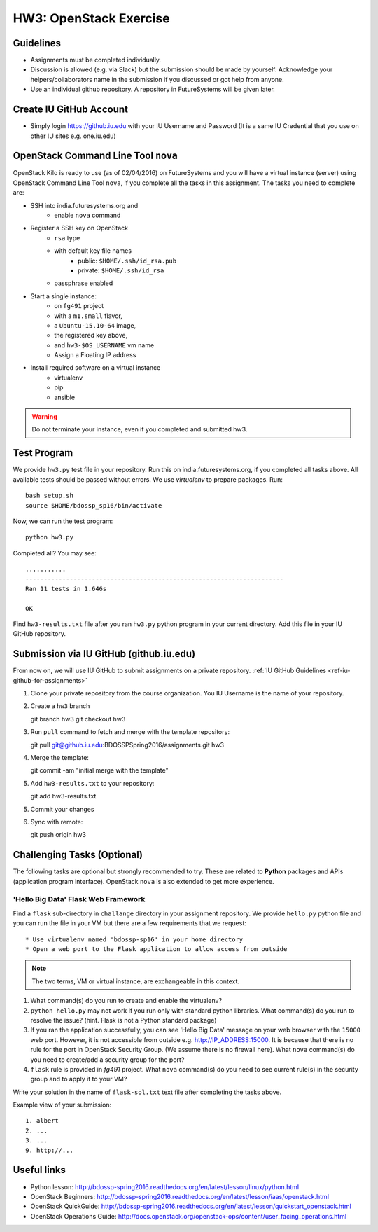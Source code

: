 HW3: OpenStack Exercise
===============================================================================

Guidelines
-------------------------------------------------------------------------------

* Assignments must be completed individually.
* Discussion is allowed (e.g. via Slack) but the submission should be made by
  yourself. Acknowledge your helpers/collaborators name in the submission if
  you discussed or got help from anyone.
* Use an individual github repository. A repository in FutureSystems will be
  given later.


Create IU GitHub Account
-------------------------------------------------------------------------------

* Simply login https://github.iu.edu with your IU Username and Password
  (It is a same IU Credential that you use on other IU sites e.g. one.iu.edu)

OpenStack Command Line Tool ``nova``
-------------------------------------------------------------------------------

OpenStack Kilo is ready to use (as of 02/04/2016) on FutureSystems and you will
have a virtual instance (server) using OpenStack Command Line Tool ``nova``, if
you complete all the tasks in this assignment. The tasks you need to complete
are:

* SSH into india.futuresystems.org and
   * enable ``nova`` command
* Register a SSH key on OpenStack
   * ``rsa`` type
   * with default key file names 
      - public: ``$HOME/.ssh/id_rsa.pub``
      - private: ``$HOME/.ssh/id_rsa``
   * passphrase enabled
* Start a single instance:
   * on ``fg491`` project
   * with a ``m1.small`` flavor,
   * a ``Ubuntu-15.10-64`` image,
   * the registered key above,
   * and ``hw3-$OS_USERNAME`` vm name
   * Assign a Floating IP address
* Install required software on a virtual instance
   * virtualenv
   * pip
   * ansible

.. warning:: Do not terminate your instance, even if you completed and
        submitted hw3.

Test Program
-------------------------------------------------------------------------------

We provide ``hw3.py`` test file in your repository. Run this on
india.futuresystems.org, if you completed all tasks above. All available tests
should be passed without errors. We use *virtualenv* to prepare packages.
Run::

        bash setup.sh
        source $HOME/bdossp_sp16/bin/activate

Now, we can run the test program::

        python hw3.py

Completed all? You may see::

        ...........
        ----------------------------------------------------------------------
        Ran 11 tests in 1.646s

        OK

Find ``hw3-results.txt`` file after you ran ``hw3.py`` python program in your
current directory. Add this file in your IU GitHub repository.

Submission via IU GitHub (github.iu.edu)
-------------------------------------------------------------------------------

From now on, we will use IU GitHub to submit assignments on a private
repository. :ref:`IU GitHub Guidelines <ref-iu-github-for-assignments>`

1. Clone your private repository from the course organization.
   You IU Username is the name of your repository.

2. Create a ``hw3`` branch ::

   git branch hw3
   git checkout hw3

3. Run ``pull`` command to fetch and merge with the template repository::

   git pull git@github.iu.edu:BDOSSPSpring2016/assignments.git hw3

4. Merge the template::

   git commit -am "initial merge with the template"

5. Add ``hw3-results.txt`` to your repository::

   git add hw3-results.txt

5. Commit your changes

6. Sync with remote::

   git push origin hw3

Challenging Tasks (Optional)
-------------------------------------------------------------------------------

The following tasks are optional but strongly recommended to try. These are
related to **Python** packages and APIs (application program interface).
OpenStack ``nova`` is also extended to get more experience.

'Hello Big Data' Flask Web Framework
^^^^^^^^^^^^^^^^^^^^^^^^^^^^^^^^^^^^^^^^^^^^^^^^^^^^^^^^^^^^^^^^^^^^^^^^^^^^^^^

Find a ``flask`` sub-directory in ``challange`` directory in your assignment
repository.  We provide ``hello.py`` python file and you can run the file in
your VM but there are a few requirements that we request::

   * Use virtualenv named 'bdossp-sp16' in your home directory
   * Open a web port to the Flask application to allow access from outside

.. note:: The two terms, VM or virtual instance, are exchangeable in this
        context.

1. What command(s) do you run to create and enable the virtualenv?
2. ``python hello.py`` may not work if you run only with standard python
   libraries. What command(s) do you run to resolve the issue? (hint. Flask is
   not a Python standard package)
3. If you ran the application successfully, you can see 'Hello Big Data'
   message on your web browser with the ``15000`` web port.  However, it is not
   accessible from outside e.g. http://IP_ADDRESS:15000.  It is because that
   there is no rule for the port in OpenStack Security Group. (We assume there
   is no firewall here). What ``nova`` command(s) do you need to create/add a
   security group for the port?
4. ``flask`` rule is provided in *fg491* project. What ``nova`` command(s) do
   you need to see current rule(s) in the security group and to apply it to
   your VM?

Write your solution in the name of ``flask-sol.txt`` text file after completing
the tasks above. 

Example view of your submission::

  1. albert
  2. ...
  3. ...
  9. http://... 

.. comment::

        Writing a script
        ^^^^^^^^^^^^^^^^^^^^^^^^^^^^^^^^^^^^^^^^^^^^^^^^^^^^^^^^^^^^^^^^^^^^^^^^^^^^^^^

        Find a `hw3-script` directory in your assignment repository. We provide a template
        bash script named ``hw3-

        Cloud Management API (libcloud)
        -------------------------------------------------------------------------------


Useful links
-------------------------------------------------------------------------------

* Python lesson:
  http://bdossp-spring2016.readthedocs.org/en/latest/lesson/linux/python.html

* OpenStack Beginners:
  http://bdossp-spring2016.readthedocs.org/en/latest/lesson/iaas/openstack.html

* OpenStack QuickGuide:
  http://bdossp-spring2016.readthedocs.org/en/latest/lesson/quickstart_openstack.html

* OpenStack Operations Guide: 
  http://docs.openstack.org/openstack-ops/content/user_facing_operations.html
